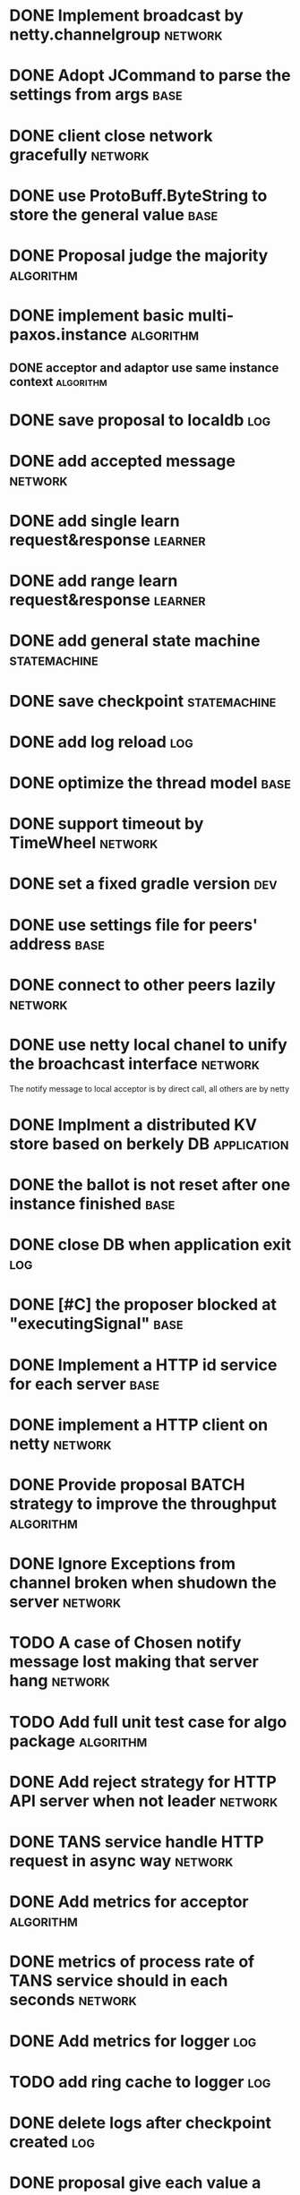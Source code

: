 # Jaxos tasks
* DONE Implement broadcast by netty.channelgroup 						     :network:
* DONE Adopt JCommand to parse the settings from args 							:base:
* DONE client close network gracefully 								     :network:
* DONE use ProtoBuff.ByteString to store the general value 						:base:
* DONE Proposal judge the majority 								   :algorithm:
* DONE implement basic multi-paxos.instance 							   :algorithm:
** DONE acceptor and adaptor use same instance context		  :algorithm:
* DONE save proposal to localdb 									 :log:
* DONE add accepted message 									     :network:
* DONE add single learn request&response 							     :learner:
* DONE add range learn request&response 							     :learner:
* DONE add general state machine 								:statemachine:
* DONE save checkpoint 										:statemachine:
* DONE add log reload 											 :log:
* DONE optimize the thread model 									:base:
* DONE  support timeout by TimeWheel 								     :network:
* DONE set a fixed gradle version 									 :dev:
* DONE use settings file for peers' address 								:base:
* DONE connect to other peers lazily 								     :network:
* DONE use netty local chanel to unify the broachcast interface 				     :network:
  The notify message to local acceptor is by direct call, all others 
are by netty
* DONE Implment a distributed KV store based on berkely DB 					 :application:
* DONE the ballot is not reset after one instance finished 						:base:
* DONE close DB when application exit 									 :log:
* DONE [#C] the proposer blocked at "executingSignal" 							:base:
* DONE Implement a HTTP id service for each server 							:base:
* DONE implement a HTTP client on netty 							     :network:
* DONE Provide proposal BATCH strategy to improve the throughput 				   :algorithm:
* DONE Ignore Exceptions from channel broken when shudown the server 				     :network:
* TODO A case of Chosen notify message lost making that server hang 				     :network:
* TODO Add full unit test case for algo package 						   :algorithm:
* DONE Add reject strategy for HTTP API server when not leader 					     :network:
* DONE TANS service handle HTTP request in async way 						     :network:
* DONE Add metrics for acceptor 								   :algorithm:
* DONE metrics of process rate of TANS service should in each seconds 				     :network:
* DONE Add metrics for logger 										 :log:
* TODO add ring cache to logger 									 :log:
* DONE delete logs after checkpoint created 								 :log:
* DONE proposal give each value a unique message id for handling conflict			   :algorithm:
* TODO Improve the Velometer component, let compute return pair of (t, elapsed) 		     :metrics:
* DONE send checkpoint to learner if required logs were deleted					     :learner:
* TODO Change HTTP response format from text to JSON 						 :application:
* DONE Add ignore leader parameter to HTTP request						 :application:
* TODO Metrics support Promethus 								     :metrics:
* TODO When a node crashed, other node should be leader of its partition			   :algorithm:
* TODO nextProposal function of 201 should get 203 if sever id is 3					:algo:
* Issues
** TODO [#C] Netty print ERROR message [[file:caselog/netty-error.log][logs]]
** TODO client hang when getting redirect to a not given server address 			      :client:
** TODO conflict propose cause some log dropped [[file:caselog/version-error.log][version error]]					   :algorithm:
** TODO sometime, raised an exception of propose not end, and most after save checkpoint [[file:caselog/propose-not-end.log][log]]	   :algorithm:
